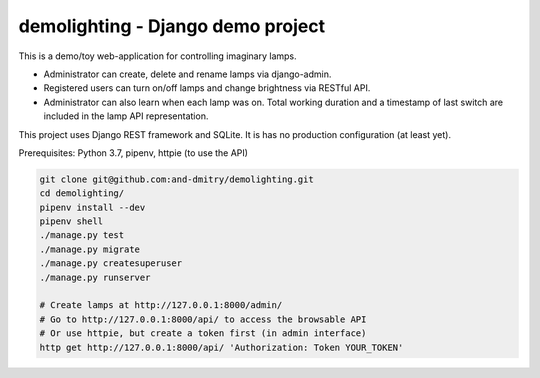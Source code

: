 ==================================
demolighting - Django demo project
==================================

This is a demo/toy web-application for controlling imaginary lamps.

* Administrator can create, delete and rename lamps via django-admin.
* Registered users can turn on/off lamps and change brightness via
  RESTful API.
* Administrator can also learn when each lamp was on. Total working
  duration and a timestamp of last switch are included in the lamp API
  representation.

This project uses Django REST framework and SQLite. It is has no
production configuration (at least yet).

Prerequisites: Python 3.7, pipenv, httpie (to use the API)

.. code-block::

   git clone git@github.com:and-dmitry/demolighting.git
   cd demolighting/
   pipenv install --dev
   pipenv shell
   ./manage.py test
   ./manage.py migrate
   ./manage.py createsuperuser
   ./manage.py runserver

   # Create lamps at http://127.0.0.1:8000/admin/
   # Go to http://127.0.0.1:8000/api/ to access the browsable API
   # Or use httpie, but create a token first (in admin interface)
   http get http://127.0.0.1:8000/api/ 'Authorization: Token YOUR_TOKEN'

